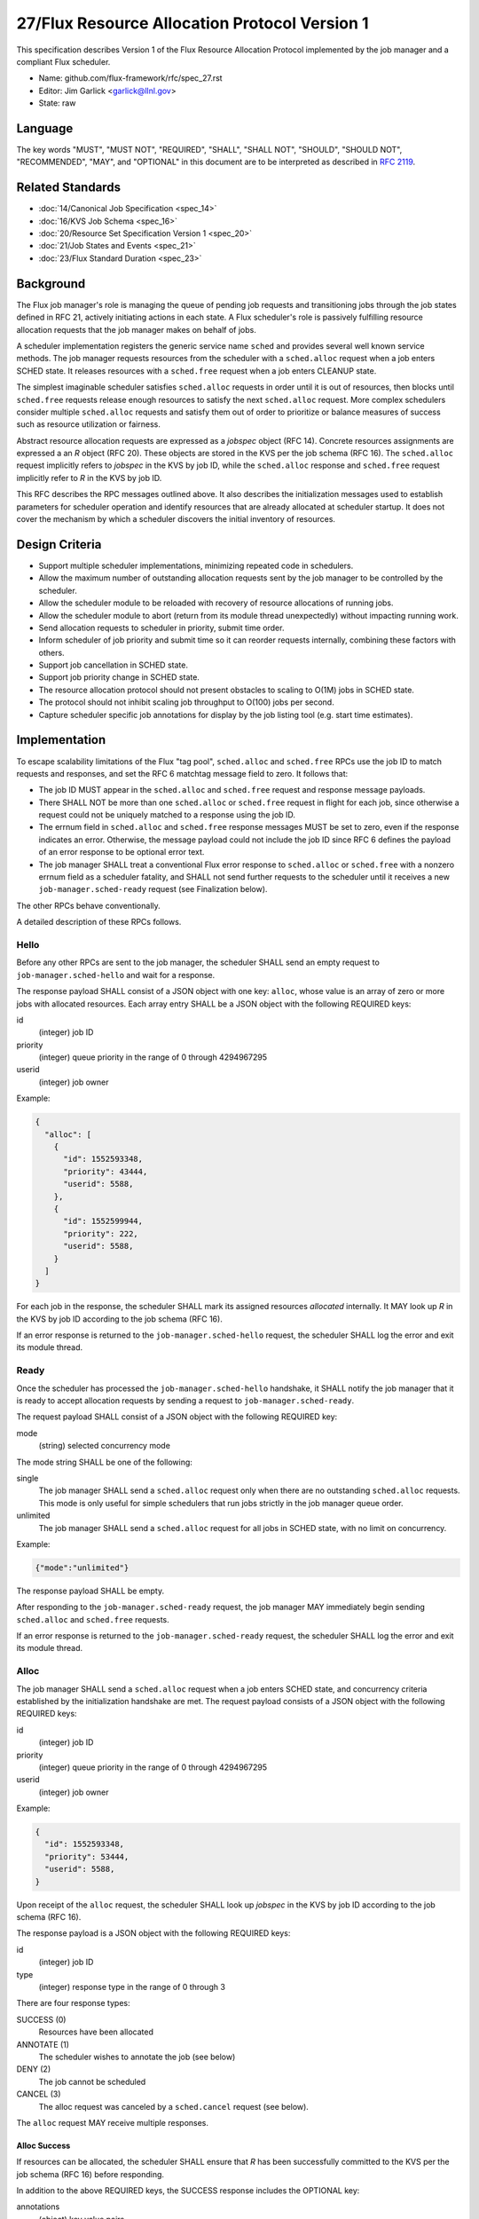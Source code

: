 .. github display
   GitHub is NOT the preferred viewer for this file. Please visit
   https://flux-framework.rtfd.io/projects/flux-rfc/en/latest/spec_27.html

27/Flux Resource Allocation Protocol Version 1
==============================================

This specification describes Version 1 of the Flux Resource Allocation
Protocol implemented by the job manager and a compliant Flux scheduler.

-  Name: github.com/flux-framework/rfc/spec_27.rst

-  Editor: Jim Garlick <garlick@llnl.gov>

-  State: raw


Language
--------

The key words "MUST", "MUST NOT", "REQUIRED", "SHALL", "SHALL NOT", "SHOULD",
"SHOULD NOT", "RECOMMENDED", "MAY", and "OPTIONAL" in this document are to
be interpreted as described in `RFC 2119 <http://tools.ietf.org/html/rfc2119>`__.


Related Standards
-----------------

-  :doc:`14/Canonical Job Specification <spec_14>`

-  :doc:`16/KVS Job Schema <spec_16>`

-  :doc:`20/Resource Set Specification Version 1 <spec_20>`

-  :doc:`21/Job States and Events <spec_21>`

-  :doc:`23/Flux Standard Duration <spec_23>`


Background
----------

The Flux job manager's role is managing the queue of pending job requests
and transitioning jobs through the job states defined in RFC 21, actively
initiating actions in each state.  A Flux scheduler's role is passively
fulfilling resource allocation requests that the job manager makes on
behalf of jobs.

A scheduler implementation registers the generic service name ``sched``
and provides several well known service methods.  The job manager requests
resources from the scheduler with a ``sched.alloc`` request when a job enters
SCHED state.  It releases resources with a ``sched.free`` request when a job
enters CLEANUP state.

The simplest imaginable scheduler satisfies ``sched.alloc`` requests in order
until it is out of resources, then blocks until ``sched.free`` requests
release enough resources to satisfy the next ``sched.alloc`` request.
More complex schedulers consider multiple ``sched.alloc`` requests and
satisfy them out of order to prioritize or balance measures of success
such as resource utilization or fairness.

Abstract resource allocation requests are expressed as a *jobspec* object
(RFC 14).  Concrete resources assignments are expressed a an *R* object
(RFC 20).  These objects are stored in the KVS per the job schema (RFC 16).
The ``sched.alloc`` request implicitly refers to *jobspec* in the KVS by job ID,
while the ``sched.alloc`` response and ``sched.free`` request implicitly refer
to *R* in the KVS by job ID.

This RFC describes the RPC messages outlined above.  It also describes the
initialization messages used to establish parameters for scheduler operation
and identify resources that are already allocated at scheduler startup.
It does not cover the mechanism by which a scheduler discovers the initial
inventory of resources.


Design Criteria
---------------

- Support multiple scheduler implementations, minimizing repeated code
  in schedulers.

- Allow the maximum number of outstanding allocation requests sent by
  the job manager to be controlled by the scheduler.

- Allow the scheduler module to be reloaded with recovery of resource
  allocations of running jobs.

- Allow the scheduler module to abort (return from its module thread
  unexpectedly) without impacting running work.

- Send allocation requests to scheduler in priority, submit time order.

- Inform scheduler of job priority and submit time so it can reorder requests
  internally, combining these factors with others.

- Support job cancellation in SCHED state.

- Support job priority change in SCHED state.

- The resource allocation protocol should not present obstacles to scaling
  to O(1M) jobs in SCHED state.

- The protocol should not inhibit scaling job throughput to O(100) jobs per
  second.

- Capture scheduler specific job annotations for display by the job listing
  tool (e.g. start time estimates).


Implementation
--------------

To escape scalability limitations of the Flux "tag pool", ``sched.alloc`` and
``sched.free`` RPCs use the job ID to match requests and responses, and set the
RFC 6 matchtag message field to zero.  It follows that:

- The job ID MUST appear in the ``sched.alloc`` and ``sched.free`` request
  and response message payloads.

- There SHALL NOT be more than one ``sched.alloc`` or ``sched.free`` request
  in flight for each job, since otherwise a request could not be uniquely
  matched to a response using the job ID.

- The errnum field in ``sched.alloc`` and ``sched.free`` response messages
  MUST be set to zero, even if the response indicates an error.  Otherwise,
  the message payload could not include the job ID since RFC 6 defines the
  payload of an error response to be optional error text.

- The job manager SHALL treat a conventional Flux error response to
  ``sched.alloc`` or ``sched.free`` with a nonzero errnum field as a
  scheduler fatality, and SHALL not send further requests to the scheduler
  until it receives a new ``job-manager.sched-ready`` request (see Finalization
  below).

The other RPCs behave conventionally.

A detailed description of these RPCs follows.


Hello
~~~~~

Before any other RPCs are sent to the job manager, the scheduler SHALL
send an empty request to ``job-manager.sched-hello`` and wait for a response.

The response payload SHALL consist of a JSON object with one key: ``alloc``,
whose value is an array of zero or more jobs with allocated resources.
Each array entry SHALL be a JSON object with the following REQUIRED keys:

id
  (integer) job ID

priority
  (integer) queue priority in the range of 0 through 4294967295

userid
  (integer) job owner

Example:

.. code:: json

   {
     "alloc": [
       {
         "id": 1552593348,
         "priority": 43444,
         "userid": 5588,
       },
       {
         "id": 1552599944,
         "priority": 222,
         "userid": 5588,
       }
     ]
   }

For each job in the response, the scheduler SHALL mark its assigned resources
*allocated* internally.  It MAY look up *R* in the KVS by job ID according
to the job schema (RFC 16).

If an error response is returned to the ``job-manager.sched-hello`` request,
the scheduler SHALL log the error and exit its module thread.


Ready
~~~~~

Once the scheduler has processed the ``job-manager.sched-hello`` handshake,
it SHALL notify the job manager that it is ready to accept allocation requests
by sending a request to ``job-manager.sched-ready``.

The request payload SHALL consist of a JSON object with the following
REQUIRED key:

mode
  (string) selected concurrency mode

The mode string SHALL be one of the following:

single
  The job manager SHALL send a ``sched.alloc`` request only when there are
  no outstanding ``sched.alloc`` requests.  This mode is only useful for simple
  schedulers that run jobs strictly in the job manager queue order.

unlimited
  The job manager SHALL send a ``sched.alloc`` request for all jobs in SCHED
  state, with no limit on concurrency.

Example:

.. code:: json

   {"mode":"unlimited"}

The response payload SHALL be empty.

After responding to the ``job-manager.sched-ready`` request, the job manager
MAY immediately begin sending ``sched.alloc`` and ``sched.free`` requests.

If an error response is returned to the ``job-manager.sched-ready`` request,
the scheduler SHALL log the error and exit its module thread.


Alloc
~~~~~

The job manager SHALL send a ``sched.alloc`` request when a job enters SCHED
state, and concurrency criteria established by the initialization handshake
are met.  The request payload consists of a JSON object with the following
REQUIRED keys:

id
  (integer) job ID

priority
  (integer) queue priority in the range of 0 through 4294967295

userid
  (integer) job owner

Example:

.. code:: json

   {
     "id": 1552593348,
     "priority": 53444,
     "userid": 5588,
   }

Upon receipt of the ``alloc`` request, the scheduler SHALL look up *jobspec*
in the KVS by job ID according to the job schema (RFC 16).

The response payload is a JSON object with the following REQUIRED keys:

id
  (integer) job ID

type
  (integer) response type in the range of 0 through 3

There are four response types:

SUCCESS (0)
  Resources have been allocated

ANNOTATE (1)
  The scheduler wishes to annotate the job (see below)

DENY (2)
  The job cannot be scheduled

CANCEL (3)
  The alloc request was canceled by a ``sched.cancel`` request (see below).

The ``alloc`` request MAY receive multiple responses.

Alloc Success
^^^^^^^^^^^^^

If resources can be allocated, the scheduler SHALL ensure that *R* has
been successfully committed to the KVS per the job schema (RFC 16)
before responding.

In addition to the above REQUIRED keys, the SUCCESS response includes
the OPTIONAL key:

annotations
  (object) key value pairs

Example:

.. code:: json

   {
     "id": 1552593348,
     "type": 0,
     "annotations": {
       "sched": {
         "resource_summary":"rank[0-1]/core0"
       }
     }
   }

If present, the job manager SHALL update the job's annotation dictionary
as described in the next section.  The scheduler MAY delete annotations
such as ``sched.t_estimate`` that are not relevant now that the allocation
request has been satisfied.

The job manager posts an ``alloc`` event in response to the successful
allocation of resources.  A snapshot of job's annotation dictionary, after
the above update, is included in the ``alloc`` event context per RFC 21,
thus preserving it in job record when the allocation is successful.

After the SUCCESS response, the ``sched.alloc`` request is complete and may be
retired by the job manager and scheduler.

Alloc Annotate
^^^^^^^^^^^^^^

While a job is in SCHED state, the scheduler MAY send multiple ANNOTATE
type responses to the ``sched.alloc`` request to update scheduler-defined
information for display by the job listing tool.

In addition to the above REQUIRED keys, the ANNOTATE response includes
the REQUIRED key:

annotations
  (object) key value pairs

The job manager SHALL maintain a dictionary of annotations for each job.

Each ANNOTATE response and the SUCCESS response (if it contains annotations)
SHALL update the dictionary according to the following rules:

- If a key exists and is a dictionary, and the new value is a
  dictionary, the rules below SHALL be applied to the dictionary
  recursively.

- If a key exists, its value SHALL be replaced with the new value.

- If a key exists and the new value is JSON null, the key SHALL be removed.

- If a key does not exist, the key SHALL be added with the new value.

The key MAY be one of the following:

sched
  (dictionary) dictionary object containing scheduler specific annotations

sched.t_estimate
  (double) estimated absolute start time in seconds since UNIX epoch

sched.reason_pending
  (string) human readable reason job is pending

sched.resource_summary
  (string) human readable overview of assigned resources

sched.queue
  (string) human readable identification of job queue

user
  (dictionary) dictionary object containing user specific annotations

A scheduler MAY define additional ``sched`` keys as needed.

A value MAY be any valid JSON value.

Example:

.. code:: json

   {
     "id": 1552593348,
     "type": 1,
     "annotations": {
       "sched": {
         "t_estimate": 593016000.0,
         "reason_pending": "requested GPUs are unavailable"
       }
     }
   }

Annotations SHALL be considered *volatile* until a SUCCESS response is received
to the ``sched.alloc`` request, as described in Alloc Success above.
Annotations SHALL be discarded by the job manager if the allocation fails.

Alloc Deny
^^^^^^^^^^

If the resource request can never be fulfilled, the scheduler SHALL
respond to the ``sched.alloc`` with a DENY type response.

In addition to the above REQUIRED Keys, the DENY response includes
the OPTIONAL key:

note
  (string) the reason why the allocation cannot ever be granted

Example:

.. code:: json

   {
     "id": 1552593348,
     "type": 2,
     "note": "more nodes requested than configured"
   }

If present, the note SHALL be added to the ``exception`` event context
generated by the job manager when processing the allocation failure.

After the DENY response, the ``sched.alloc`` request is complete and may be
retired by the job manager and scheduler.

Alloc Cancel
^^^^^^^^^^^^

When the scheduler receives a ``sched.cancel`` request for a job (see below),
it SHALL respond to the corresponding ``sched.alloc`` request with response
type CANCEL.  Only the REQUIRED keys above are allowed in a CANCEL response.

Example:

.. code:: json

   {
     "id": 1552593348,
     "type": 3
   }

After the CANCEL response, the ``sched.alloc`` request is complete and may be
retired by the job manager and scheduler.


Cancel
~~~~~~

The job manager may cancel a pending ``sched.alloc`` request by sending
a request to ``sched.cancel`` with payload consisting of a JSON object
with the following REQUIRED key:

id
  (integer) job ID

Example:

.. code:: json

   {
     "id": 1552593348
   }

The scheduler SHALL NOT respond directly to the ``sched.cancel`` request.
Instead, if a ``sched.alloc`` request is pending for the specified job,
it SHALL respond to the ``sched.alloc`` request with a CANCEL response
as described above.  If the specified job does not have a pending
``sched.alloc`` request, the request SHALL be ignored by the scheduler.

Note that receipt of a ``sched.cancel`` does not necessarily indicate
that the *job* is canceled. For example, the job manager may cancel all
outstanding ``sched.alloc`` requests in response to the queue being
administratively disabled, or to make room for higher priority jobs
in ``single`` mode.


Prioritize
~~~~~~~~~~

When jobs with outstanding ``sched.alloc`` requests are re-prioritized,
the job manager notifies the scheduler by sending a ``sched.prioritize``
request.  The request payload consists of a JSON object with the following
REQUIRED key:

jobs
  (array) list of [id, priority] tuples

Each tuple SHALL consist of a two element array, containing:

[0]
  (integer) job ID

[1]
  (integer) queue priority in the range of 0 through 4294967295

Example:

.. code:: json

   {
     "jobs":[
       [49056579584, 444],
       [57428410368, 298],
       [63988301824, 343205],
       [69675778048, 99]
     ]
   }


Job IDs which cannot be correlated to a pending ``sched.alloc`` request
may be safely ignored.

No response is sent to the ``sched.prioritize`` request.

.. note::
    A job manager priority plugin MAY initiate a priority update of many
    jobs at once.  The job manager captures these updates in a single
    ``sched.prioritize`` request.


Free
~~~~

The job manager SHALL send a ``sched.free`` request when a job that is
holding resources enters CLEANUP state.  The request payload consists of
a JSON object with the following REQUIRED key:

id
  (integer) job ID

Example:

.. code:: json

   {
     "id": 1552593348
   }

Upon receipt of the ``sched.free`` request, the scheduler MAY look up *R*
in the KVS by job ID according to the job schema (RFC 16).
It SHOULD mark the job's resources as available for reuse.

Once the ``sched.free`` request has been processed by the scheduler, it SHALL
send a response with payload consisting of a JSON object with the following
REQUIRED key:

id
  (integer) job ID

Example:

.. code:: json

   {
     "id": 1552593348
   }

After the ``sched.free`` response, the request is complete and may be
retired by the job manager and scheduler.


Finalization
~~~~~~~~~~~~

If the job manager receives a conventional Flux error response to
a ``sched.alloc`` or ``sched.free`` request, it SHALL log the error
and suspend scheduling operations.  This ensures that, if the scheduler
is not loaded, and the broker responds with an ENOSYS error on its behalf,
the job manager behaves appropriately.

Similarly, if the job manager receives a ``disconnect`` request from the
scheduler, it SHALL suspend scheduler operations.

Operations MAY resume if the scheduler re-establishes itself with the
``job-manager.sched-hello`` and ``job-manager.sched-ready`` handshakes.


Exceptions
~~~~~~~~~~

When a job encounters a fatal exception, the job manager transitions it
to CLEANUP state.

Upon the job entering CLEANUP state, the job manager sends a ``sched.cancel``
request on its behalf if the job has an outstanding ``sched.alloc`` request.
If the job is holding resources when it enters CLEANUP, the job manager sends
a ``sched.free`` request.

If the scheduler is monitoring job exceptions, it SHOULD NOT react in ways
that might conflict with the job manager's actions.
